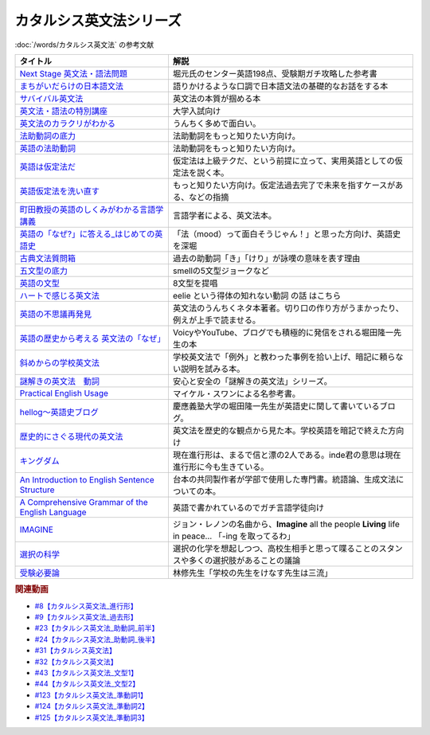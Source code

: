 .. _カタルシス英文法シリーズ参考文献:

.. :ref:`カタルシス英文法シリーズ参考文献 <カタルシス英文法シリーズ参考文献>`

カタルシス英文法シリーズ
=================================
:doc:`/words/カタルシス英文法` の参考文献

.. raw:: html

  <!--Next Stage 英文法・語法問題--><a href="https://www.amazon.co.jp/Next-Stage%E8%8B%B1%E6%96%87%E6%B3%95%E3%83%BB%E8%AA%9E%E6%B3%95%E5%95%8F%E9%A1%8C%E2%80%95%E5%85%A5%E8%A9%A6%E8%8B%B1%E8%AA%9E%E9%A0%BB%E5%87%BA%E3%83%9D%E3%82%A4%E3%83%B3%E3%83%88218%E3%81%AE%E5%BE%81%E6%9C%8D-%E7%93%9C%E7%94%9F-%E8%B1%8A/dp/4342431203?keywords=%E3%83%8D%E3%82%AF%E3%82%B9%E3%83%86%E3%83%BC%E3%82%B8+%E8%8B%B1%E6%96%87%E6%B3%95&qid=1651924098&s=books&sprefix=%E3%81%AD%E3%81%8F%E3%81%99%2Cstripbooks%2C297&sr=1-1&linkCode=li1&tag=takaoutputblo-22&linkId=51af1cc045b29c404b8b1d9c67e9f802&language=ja_JP&ref_=as_li_ss_il" target="_blank"><img border="0" src="//ws-fe.amazon-adsystem.com/widgets/q?_encoding=UTF8&ASIN=4342431203&Format=_SL110_&ID=AsinImage&MarketPlace=JP&ServiceVersion=20070822&WS=1&tag=takaoutputblo-22&language=ja_JP" ></a><img src="https://ir-jp.amazon-adsystem.com/e/ir?t=takaoutputblo-22&language=ja_JP&l=li1&o=9&a=4342431203" width="1" height="1" border="0" alt="" style="border:none !important; margin:0px !important;" />
  <!--まちがいだらけの日本語文法 --><a href="https://www.amazon.co.jp/dp/4061496182?&linkCode=li1&tag=takaoutputblo-22&linkId=fa009b98d2ae7848ef86fb476c94fcce&language=ja_JP&ref_=as_li_ss_il" target="_blank"><img border="0" src="//ws-fe.amazon-adsystem.com/widgets/q?_encoding=UTF8&ASIN=4061496182&Format=_SL110_&ID=AsinImage&MarketPlace=JP&ServiceVersion=20070822&WS=1&tag=takaoutputblo-22&language=ja_JP" ></a><img src="https://ir-jp.amazon-adsystem.com/e/ir?t=takaoutputblo-22&language=ja_JP&l=li1&o=9&a=4061496182" width="1" height="1" border="0" alt="" style="border:none !important; margin:0px !important;" />
  <!--サバイバル英文法--><a href="https://www.amazon.co.jp/dp/414088472X?&linkCode=li1&tag=takaoutputblo-22&linkId=89709e7032a39ce2484d9efd991e1be9&language=ja_JP&ref_=as_li_ss_il" target="_blank"><img border="0" src="//ws-fe.amazon-adsystem.com/widgets/q?_encoding=UTF8&ASIN=414088472X&Format=_SL110_&ID=AsinImage&MarketPlace=JP&ServiceVersion=20070822&WS=1&tag=takaoutputblo-22&language=ja_JP" ></a><img src="https://ir-jp.amazon-adsystem.com/e/ir?t=takaoutputblo-22&language=ja_JP&l=li1&o=9&a=414088472X" width="1" height="1" border="0" alt="" style="border:none !important; margin:0px !important;" />
  <!--英文法・語法の特別講座--><a href="https://www.amazon.co.jp/dp/404602545X?&linkCode=li1&tag=takaoutputblo-22&linkId=9f19afc3dd5149b7b0e14f44317e87ae&language=ja_JP&ref_=as_li_ss_il" target="_blank"><img border="0" src="//ws-fe.amazon-adsystem.com/widgets/q?_encoding=UTF8&ASIN=404602545X&Format=_SL110_&ID=AsinImage&MarketPlace=JP&ServiceVersion=20070822&WS=1&tag=takaoutputblo-22&language=ja_JP" ></a><img src="https://ir-jp.amazon-adsystem.com/e/ir?t=takaoutputblo-22&language=ja_JP&l=li1&o=9&a=404602545X" width="1" height="1" border="0" alt="" style="border:none !important; margin:0px !important;" />
  <!--英文法のカラクリがわかる--><a href="https://www.amazon.co.jp/dp/B007P0M42U?&linkCode=li1&tag=takaoutputblo-22&linkId=77ac40aea5d576bb9f01211d051ef1b8&language=ja_JP&ref_=as_li_ss_il" target="_blank"><img border="0" src="//ws-fe.amazon-adsystem.com/widgets/q?_encoding=UTF8&ASIN=B007P0M42U&Format=_SL110_&ID=AsinImage&MarketPlace=JP&ServiceVersion=20070822&WS=1&tag=takaoutputblo-22&language=ja_JP" ></a><img src="https://ir-jp.amazon-adsystem.com/e/ir?t=takaoutputblo-22&language=ja_JP&l=li1&o=9&a=B007P0M42U" width="1" height="1" border="0" alt="" style="border:none !important; margin:0px !important;" />
  <!--法助動詞の底力--><a href="https://www.amazon.co.jp/dp/490373840X?&linkCode=li1&tag=takaoutputblo-22&linkId=33b115480cc58a6a966e24dbab85e7c9&language=ja_JP&ref_=as_li_ss_il" target="_blank"><img border="0" src="//ws-fe.amazon-adsystem.com/widgets/q?_encoding=UTF8&ASIN=490373840X&Format=_SL110_&ID=AsinImage&MarketPlace=JP&ServiceVersion=20070822&WS=1&tag=takaoutputblo-22&language=ja_JP" ></a><img src="https://ir-jp.amazon-adsystem.com/e/ir?t=takaoutputblo-22&language=ja_JP&l=li1&o=9&a=490373840X" width="1" height="1" border="0" alt="" style="border:none !important; margin:0px !important;" />
  <!--英語の法助動詞--><a href="https://www.amazon.co.jp/dp/4758925496?&linkCode=li1&tag=takaoutputblo-22&linkId=c588386467909e3aefb771c0a10d796c&language=ja_JP&ref_=as_li_ss_il" target="_blank"><img border="0" src="//ws-fe.amazon-adsystem.com/widgets/q?_encoding=UTF8&ASIN=4758925496&Format=_SL110_&ID=AsinImage&MarketPlace=JP&ServiceVersion=20070822&WS=1&tag=takaoutputblo-22&language=ja_JP" ></a><img src="https://ir-jp.amazon-adsystem.com/e/ir?t=takaoutputblo-22&language=ja_JP&l=li1&o=9&a=4758925496" width="1" height="1" border="0" alt="" style="border:none !important; margin:0px !important;" />
  <!--英語は仮定法だ--><a href="https://www.amazon.co.jp/dp/475891303X?&linkCode=li1&tag=takaoutputblo-22&linkId=468d52f516bb331caebe1529e10dd789&language=ja_JP&ref_=as_li_ss_il" target="_blank"><img border="0" src="//ws-fe.amazon-adsystem.com/widgets/q?_encoding=UTF8&ASIN=475891303X&Format=_SL110_&ID=AsinImage&MarketPlace=JP&ServiceVersion=20070822&WS=1&tag=takaoutputblo-22&language=ja_JP" ></a><img src="https://ir-jp.amazon-adsystem.com/e/ir?t=takaoutputblo-22&language=ja_JP&l=li1&o=9&a=475891303X" width="1" height="1" border="0" alt="" style="border:none !important; margin:0px !important;" />
  <!--英語仮定法を洗い直す--><a href="https://www.amazon.co.jp/dp/475892564X?&linkCode=li1&tag=takaoutputblo-22&linkId=f7b5bd36d36f6300842d0f59fb56e205&language=ja_JP&ref_=as_li_ss_il" target="_blank"><img border="0" src="//ws-fe.amazon-adsystem.com/widgets/q?_encoding=UTF8&ASIN=475892564X&Format=_SL110_&ID=AsinImage&MarketPlace=JP&ServiceVersion=20070822&WS=1&tag=takaoutputblo-22&language=ja_JP" ></a><img src="https://ir-jp.amazon-adsystem.com/e/ir?t=takaoutputblo-22&language=ja_JP&l=li1&o=9&a=475892564X" width="1" height="1" border="0" alt="" style="border:none !important; margin:0px !important;" />
  <!--町田教授の英語のしくみがわかる言語学講義--><a href="https://www.amazon.co.jp/dp/432737685X?&linkCode=li1&tag=takaoutputblo-22&linkId=81c4092bf345a78b9c9765405f55683f&language=ja_JP&ref_=as_li_ss_il" target="_blank"><img border="0" src="//ws-fe.amazon-adsystem.com/widgets/q?_encoding=UTF8&ASIN=432737685X&Format=_SL110_&ID=AsinImage&MarketPlace=JP&ServiceVersion=20070822&WS=1&tag=takaoutputblo-22&language=ja_JP" ></a><img src="https://ir-jp.amazon-adsystem.com/e/ir?t=takaoutputblo-22&language=ja_JP&l=li1&o=9&a=432737685X" width="1" height="1" border="0" alt="" style="border:none !important; margin:0px !important;" />
  <!--英語の「なぜ?」に答える はじめての英語史--><a href="https://www.amazon.co.jp/dp/4327401684?&linkCode=li1&tag=takaoutputblo-22&linkId=d7780e7cba66c5dd7ac338b4ba9ae36f&language=ja_JP&ref_=as_li_ss_il" target="_blank"><img border="0" src="//ws-fe.amazon-adsystem.com/widgets/q?_encoding=UTF8&ASIN=4327401684&Format=_SL110_&ID=AsinImage&MarketPlace=JP&ServiceVersion=20070822&WS=1&tag=takaoutputblo-22&language=ja_JP" ></a><img src="https://ir-jp.amazon-adsystem.com/e/ir?t=takaoutputblo-22&language=ja_JP&l=li1&o=9&a=4327401684" width="1" height="1" border="0" alt="" style="border:none !important; margin:0px !important;" />
  <!--古典文法質問箱--><a href="https://www.amazon.co.jp/dp/4043260024?&linkCode=li1&tag=takaoutputblo-22&linkId=26bb8f29abf5074c0c2378d773e2471b&language=ja_JP&ref_=as_li_ss_il" target="_blank"><img border="0" src="//ws-fe.amazon-adsystem.com/widgets/q?_encoding=UTF8&ASIN=4043260024&Format=_SL110_&ID=AsinImage&MarketPlace=JP&ServiceVersion=20070822&WS=1&tag=takaoutputblo-22&language=ja_JP" ></a><img src="https://ir-jp.amazon-adsystem.com/e/ir?t=takaoutputblo-22&language=ja_JP&l=li1&o=9&a=4043260024" width="1" height="1" border="0" alt="" style="border:none !important; margin:0px !important;" />
  <!--五文型の底力--><a href="https://www.amazon.co.jp/dp/4903738310?&linkCode=li1&tag=takaoutputblo-22&linkId=91703ec12cd1bf1c9047f10d449a8f20&language=ja_JP&ref_=as_li_ss_il" target="_blank"><img border="0" src="//ws-fe.amazon-adsystem.com/widgets/q?_encoding=UTF8&ASIN=4903738310&Format=_SL110_&ID=AsinImage&MarketPlace=JP&ServiceVersion=20070822&WS=1&tag=takaoutputblo-22&language=ja_JP" ></a><img src="https://ir-jp.amazon-adsystem.com/e/ir?t=takaoutputblo-22&language=ja_JP&l=li1&o=9&a=4903738310" width="1" height="1" border="0" alt="" style="border:none !important; margin:0px !important;" />
  <!--英語の文型--><a href="https://www.amazon.co.jp/dp/4758925054?&linkCode=li1&tag=takaoutputblo-22&linkId=07bbc37f4e90632184970b14c91ffa5f&language=ja_JP&ref_=as_li_ss_il" target="_blank"><img border="0" src="//ws-fe.amazon-adsystem.com/widgets/q?_encoding=UTF8&ASIN=4758925054&Format=_SL110_&ID=AsinImage&MarketPlace=JP&ServiceVersion=20070822&WS=1&tag=takaoutputblo-22&language=ja_JP" ></a><img src="https://ir-jp.amazon-adsystem.com/e/ir?t=takaoutputblo-22&language=ja_JP&l=li1&o=9&a=4758925054" width="1" height="1" border="0" alt="" style="border:none !important; margin:0px !important;" />
  <!--ハートで感じる英文法--><a href="https://www.amazon.co.jp/dp/4140394412?&linkCode=li1&tag=takaoutputblo-22&linkId=e9866156bdb935c16ca3c5e2f0659d32&language=ja_JP&ref_=as_li_ss_il" target="_blank"><img border="0" src="//ws-fe.amazon-adsystem.com/widgets/q?_encoding=UTF8&ASIN=4140394412&Format=_SL110_&ID=AsinImage&MarketPlace=JP&ServiceVersion=20070822&WS=1&tag=takaoutputblo-22&language=ja_JP" ></a><img src="https://ir-jp.amazon-adsystem.com/e/ir?t=takaoutputblo-22&language=ja_JP&l=li1&o=9&a=4140394412" width="1" height="1" border="0" alt="" style="border:none !important; margin:0px !important;" />
  <!--英語の不思議再発見--><a href="https://www.amazon.co.jp/%E8%8B%B1%E8%AA%9E%E3%81%AE%E4%B8%8D%E6%80%9D%E8%AD%B0%E5%86%8D%E7%99%BA%E8%A6%8B-%E3%81%A1%E3%81%8F%E3%81%BE%E6%96%B0%E6%9B%B8-%E4%BD%90%E4%B9%85%E9%96%93-%E6%B2%BB/dp/448005670X?__mk_ja_JP=%E3%82%AB%E3%82%BF%E3%82%AB%E3%83%8A&crid=222I2D6AFRVM7&keywords=%E4%BD%90%E4%B9%85%E9%96%93%E6%B2%BB+%E8%8B%B1%E8%AA%9E&qid=1651677105&s=digital-text&sprefix=%E4%BD%90%E4%B9%85%E9%96%93%E6%B2%BB+%E8%8B%B1%E8%AA%9E%2Cdigital-text%2C272&sr=1-3-catcorr&linkCode=li1&tag=takaoutputblo-22&linkId=9a0c9ad0f6ebd5be7f1ceb5d2b639653&language=ja_JP&ref_=as_li_ss_il" target="_blank"><img border="0" src="//ws-fe.amazon-adsystem.com/widgets/q?_encoding=UTF8&ASIN=448005670X&Format=_SL110_&ID=AsinImage&MarketPlace=JP&ServiceVersion=20070822&WS=1&tag=takaoutputblo-22&language=ja_JP" ></a><img src="https://ir-jp.amazon-adsystem.com/e/ir?t=takaoutputblo-22&language=ja_JP&l=li1&o=9&a=448005670X" width="1" height="1" border="0" alt="" style="border:none !important; margin:0px !important;" />
  <!--英語の歴史から考える 英文法の「なぜ」--><a href="https://www.amazon.co.jp/dp/4469246239?psc=1&pd_rd_w=odOO3&spLa=ZW5jcnlwdGVkUXVhbGlmaWVyPUFJWk03Q0o1TlJaQ1cmZW5jcnlwdGVkSWQ9QTA1MzU4NzYzNVA4SktPVU9KR1BIJmVuY3J5cHRlZEFkSWQ9QUhJMlVDT0pFRDhBUSZ3aWRnZXROYW1lPXNkX29uc2l0ZV9kZXNrdG9wJmFjdGlvbj1jbGlja1JlZGlyZWN0JmRvTm90TG9nQ2xpY2s9dHJ1ZQ%3D%3D&linkCode=li1&tag=takaoutputblo-22&linkId=02ea44ee211c659a574222f0636b80c4&language=ja_JP&ref_=as_li_ss_il" target="_blank"><img border="0" src="//ws-fe.amazon-adsystem.com/widgets/q?_encoding=UTF8&ASIN=4469246239&Format=_SL110_&ID=AsinImage&MarketPlace=JP&ServiceVersion=20070822&WS=1&tag=takaoutputblo-22&language=ja_JP" ></a><img src="https://ir-jp.amazon-adsystem.com/e/ir?t=takaoutputblo-22&language=ja_JP&l=li1&o=9&a=4469246239" width="1" height="1" border="0" alt="" style="border:none !important; margin:0px !important;" />
  <!--斜めからの学校英文法--><a href="https://www.amazon.co.jp/%E6%96%9C%E3%82%81%E3%81%8B%E3%82%89%E3%81%AE%E5%AD%A6%E6%A0%A1%E8%8B%B1%E6%96%87%E6%B3%95-%E9%96%8B%E6%8B%93%E7%A4%BE%E8%A8%80%E8%AA%9E%E3%83%BB%E6%96%87%E5%8C%96%E9%81%B8%E6%9B%B8-%E4%B8%AD%E5%B3%B6-%E5%B9%B3%E4%B8%89/dp/4758925704?__mk_ja_JP=%E3%82%AB%E3%82%BF%E3%82%AB%E3%83%8A&crid=TOV7TWJD0FMM&keywords=%E6%96%9C%E3%82%81%E3%81%8B%E3%82%89%E3%81%AE%E8%8B%B1%E6%96%87%E6%B3%95&qid=1651677520&s=books&sprefix=%E6%96%9C%E3%82%81%E3%81%8B%E3%82%89%E3%81%AE%E8%8B%B1%E6%96%87%E6%B3%95%2Cstripbooks%2C378&sr=1-1&linkCode=li1&tag=takaoutputblo-22&linkId=ee2b078f55815213745bea535d77bc63&language=ja_JP&ref_=as_li_ss_il" target="_blank"><img border="0" src="//ws-fe.amazon-adsystem.com/widgets/q?_encoding=UTF8&ASIN=4758925704&Format=_SL110_&ID=AsinImage&MarketPlace=JP&ServiceVersion=20070822&WS=1&tag=takaoutputblo-22&language=ja_JP" ></a><img src="https://ir-jp.amazon-adsystem.com/e/ir?t=takaoutputblo-22&language=ja_JP&l=li1&o=9&a=4758925704" width="1" height="1" border="0" alt="" style="border:none !important; margin:0px !important;" />
  <!--謎解きの英文法　動詞--><a href="https://www.amazon.co.jp/%E8%AC%8E%E8%A7%A3%E3%81%8D%E3%81%AE%E8%8B%B1%E6%96%87%E6%B3%95-%E5%8B%95%E8%A9%9E-%E4%B9%85%E9%87%8E-%E6%9A%B2/dp/4874247245?__mk_ja_JP=%E3%82%AB%E3%82%BF%E3%82%AB%E3%83%8A&crid=262IYGQH2RIYX&keywords=%E8%AC%8E%E8%A7%A3%E3%81%8D%E3%81%AE%E8%8B%B1%E6%96%87%E6%B3%95+%E5%8B%95%E8%A9%9E&qid=1651677694&s=books&sprefix=%2Cstripbooks%2C2169&sr=1-1&linkCode=li1&tag=takaoutputblo-22&linkId=8fe53dd543500cc7166daafe43425e5c&language=ja_JP&ref_=as_li_ss_il" target="_blank"><img border="0" src="//ws-fe.amazon-adsystem.com/widgets/q?_encoding=UTF8&ASIN=4874247245&Format=_SL110_&ID=AsinImage&MarketPlace=JP&ServiceVersion=20070822&WS=1&tag=takaoutputblo-22&language=ja_JP" ></a><img src="https://ir-jp.amazon-adsystem.com/e/ir?t=takaoutputblo-22&language=ja_JP&l=li1&o=9&a=4874247245" width="1" height="1" border="0" alt="" style="border:none !important; margin:0px !important;" />
  <!--Practical English Usage--><a href="https://www.amazon.co.jp/Practical-English-Usage-Michael-Swan/dp/0194202437?__mk_ja_JP=%E3%82%AB%E3%82%BF%E3%82%AB%E3%83%8A&crid=1UW363NC5R2IZ&keywords=Practical+English+Usage&qid=1652183770&s=books&sprefix=%E8%AC%8E%E8%A7%A3%E3%81%8D%E3%81%AE%E8%8B%B1%E6%96%87%E6%B3%95+%E5%8B%95%E8%A9%9E%2Cstripbooks%2C452&sr=1-2&linkCode=li1&tag=takaoutputblo-22&linkId=2c2cb594a00f9c1bfa9d897c21967ed7&language=ja_JP&ref_=as_li_ss_il" target="_blank"><img border="0" src="//ws-fe.amazon-adsystem.com/widgets/q?_encoding=UTF8&ASIN=0194202437&Format=_SL110_&ID=AsinImage&MarketPlace=JP&ServiceVersion=20070822&WS=1&tag=takaoutputblo-22&language=ja_JP" ></a><img src="https://ir-jp.amazon-adsystem.com/e/ir?t=takaoutputblo-22&language=ja_JP&l=li1&o=9&a=0194202437" width="1" height="1" border="0" alt="" style="border:none !important; margin:0px !important;" />
  <!--歴史的にさぐる現代の英文法--><a href="https://www.amazon.co.jp/dp/4469211605?_encoding=UTF8&psc=1&linkCode=li1&tag=takaoutputblo-22&linkId=1e33a1db4e7b6dd4b804a03341e86450&language=ja_JP&ref_=as_li_ss_il" target="_blank"><img border="0" src="//ws-fe.amazon-adsystem.com/widgets/q?_encoding=UTF8&ASIN=4469211605&Format=_SL110_&ID=AsinImage&MarketPlace=JP&ServiceVersion=20070822&WS=1&tag=takaoutputblo-22&language=ja_JP" ></a><img src="https://ir-jp.amazon-adsystem.com/e/ir?t=takaoutputblo-22&language=ja_JP&l=li1&o=9&a=4469211605" width="1" height="1" border="0" alt="" style="border:none !important; margin:0px !important;" />
  <!--hellog～英語史ブログ--><a href="http://user.keio.ac.jp/~rhotta/hellog/" target="_blank"><img border="0" src="https://pbs.twimg.com/profile_images/1508756417540653060/hiNaCH9R_400x400.jpg" width="100"></a>
  <!--キングダム--><a href="https://www.amazon.co.jp/%E3%82%AD%E3%83%B3%E3%82%B0%E3%83%80%E3%83%A0-1-%E3%83%A4%E3%83%B3%E3%82%B0%E3%82%B8%E3%83%A3%E3%83%B3%E3%83%97%E3%82%B3%E3%83%9F%E3%83%83%E3%82%AF%E3%82%B9DIGITAL-%E5%8E%9F%E6%B3%B0%E4%B9%85-ebook/dp/B009LHBVQ0?__mk_ja_JP=%E3%82%AB%E3%82%BF%E3%82%AB%E3%83%8A&crid=T06UX0IR6TQQ&keywords=%E3%82%AD%E3%83%B3%E3%82%B0%E3%83%80%E3%83%A0&qid=1652494204&s=books&sprefix=%E3%82%AD%E3%83%B3%E3%82%B0%E3%83%80%E3%83%A0%2Cstripbooks%2C159&sr=1-5&linkCode=li1&tag=takaoutputblo-22&linkId=96cd31c73c9fe0a000b2c6085900cc47&language=ja_JP&ref_=as_li_ss_il" target="_blank"><img border="0" src="//ws-fe.amazon-adsystem.com/widgets/q?_encoding=UTF8&ASIN=B009LHBVQ0&Format=_SL110_&ID=AsinImage&MarketPlace=JP&ServiceVersion=20070822&WS=1&tag=takaoutputblo-22&language=ja_JP" ></a><img src="https://ir-jp.amazon-adsystem.com/e/ir?t=takaoutputblo-22&language=ja_JP&l=li1&o=9&a=B009LHBVQ0" width="1" height="1" border="0" alt="" style="border:none !important; margin:0px !important;" />
  <!--An Introduction to English Sentence Structure--><a href="https://www.amazon.co.jp/dp/1108813305?&linkCode=li1&tag=takaoutputblo-22&linkId=c72aaa94aa9a2dd8e0f05b2a1521fd42&language=ja_JP&ref_=as_li_ss_il" target="_blank"><img border="0" src="//ws-fe.amazon-adsystem.com/widgets/q?_encoding=UTF8&ASIN=1108813305&Format=_SL110_&ID=AsinImage&MarketPlace=JP&ServiceVersion=20070822&WS=1&tag=takaoutputblo-22&language=ja_JP" ></a><img src="https://ir-jp.amazon-adsystem.com/e/ir?t=takaoutputblo-22&language=ja_JP&l=li1&o=9&a=1108813305" width="1" height="1" border="0" alt="" style="border:none !important; margin:0px !important;" />
  <!--A Comprehensive Grammar of the English Language--><a href="https://www.amazon.co.jp/Comprehensive-Grammar-English-Language/dp/0582517346?&linkCode=li1&tag=takaoutputblo-22&linkId=e4d0d6975e0754005e1b56df5d3bdedf&language=ja_JP&ref_=as_li_ss_il" target="_blank"><img border="0" src="//ws-fe.amazon-adsystem.com/widgets/q?_encoding=UTF8&ASIN=0582517346&Format=_SL110_&ID=AsinImage&MarketPlace=JP&ServiceVersion=20070822&WS=1&tag=takaoutputblo-22&language=ja_JP" ></a><img src="https://ir-jp.amazon-adsystem.com/e/ir?t=takaoutputblo-22&language=ja_JP&l=li1&o=9&a=0582517346" width="1" height="1" border="0" alt="" style="border:none !important; margin:0px !important;" />
  <!--IMAGINE--><a href="https://www.amazon.co.jp/dp/B003Y8YXFS?&linkCode=li1&tag=takaoutputblo-22&linkId=782707392173b0c20959d570b3253a3e&language=ja_JP&ref_=as_li_ss_il" target="_blank"><img border="0" src="//ws-fe.amazon-adsystem.com/widgets/q?_encoding=UTF8&ASIN=B003Y8YXFS&Format=_SL110_&ID=AsinImage&MarketPlace=JP&ServiceVersion=20070822&WS=1&tag=takaoutputblo-22&language=ja_JP" ></a><img src="https://ir-jp.amazon-adsystem.com/e/ir?t=takaoutputblo-22&language=ja_JP&l=li1&o=9&a=B003Y8YXFS" width="1" height="1" border="0" alt="" style="border:none !important; margin:0px !important;" />
  <!--選択の科学--><a href="https://www.amazon.co.jp/%E9%81%B8%E6%8A%9E%E3%81%AE%E7%A7%91%E5%AD%A6-%E3%82%B3%E3%83%AD%E3%83%B3%E3%83%93%E3%82%A2%E5%A4%A7%E5%AD%A6%E3%83%93%E3%82%B8%E3%83%8D%E3%82%B9%E3%82%B9%E3%82%AF%E3%83%BC%E3%83%AB%E7%89%B9%E5%88%A5%E8%AC%9B%E7%BE%A9-%E6%96%87%E6%98%A5%E6%96%87%E5%BA%AB-%E3%82%B7%E3%83%BC%E3%83%8A-%E3%82%A2%E3%82%A4%E3%82%A8%E3%83%B3%E3%82%AC%E3%83%BC/dp/4167901552?__mk_ja_JP=%E3%82%AB%E3%82%BF%E3%82%AB%E3%83%8A&crid=34Q90I0QG7CCI&keywords=%E9%81%B8%E6%8A%9E%E3%81%AE%E5%8C%96%E5%AD%A6&qid=1652792096&sprefix=%E3%81%9B%E3%82%93%E3%81%9F%E3%81%8F%E3%81%AE%E3%81%8B%E3%81%8C%E3%81%8F%2Caps%2C277&sr=8-1&linkCode=li1&tag=takaoutputblo-22&linkId=5a98fa03b87b464ad20077bca0ef651e&language=ja_JP&ref_=as_li_ss_il" target="_blank"><img border="0" src="//ws-fe.amazon-adsystem.com/widgets/q?_encoding=UTF8&ASIN=4167901552&Format=_SL110_&ID=AsinImage&MarketPlace=JP&ServiceVersion=20070822&WS=1&tag=takaoutputblo-22&language=ja_JP" ></a><img src="https://ir-jp.amazon-adsystem.com/e/ir?t=takaoutputblo-22&language=ja_JP&l=li1&o=9&a=4167901552" width="1" height="1" border="0" alt="" style="border:none !important; margin:0px !important;" />
  <!--受験必要論--><a href="https://www.amazon.co.jp/%E5%8F%97%E9%A8%93%E5%BF%85%E8%A6%81%E8%AB%96-%E4%BA%BA%E7%94%9F%E3%81%AE%E5%9F%BA%E7%A4%8E%E3%81%AF%E5%8F%97%E9%A8%93%E3%81%A7%E4%BD%9C%E3%82%8A%E5%BE%97%E3%82%8B-%E9%9B%86%E8%8B%B1%E7%A4%BE%E6%96%87%E5%BA%AB-%E6%9E%97%E4%BF%AE-ebook/dp/B07MVW7K4D?__mk_ja_JP=%E3%82%AB%E3%82%BF%E3%82%AB%E3%83%8A&crid=15AEHGZA8RTGA&keywords=%E5%8F%97%E9%A8%93%E5%BF%85%E5%8B%9D%E8%AB%96&qid=1652599553&sprefix=%E5%8F%97%E9%A8%93%E5%BF%85%E5%8B%9D%E8%AB%96%2Caps%2C151&sr=8-1-spell&linkCode=li1&tag=takaoutputblo-22&linkId=81a9594f8f7b7fb044b5360a18751e63&language=ja_JP&ref_=as_li_ss_il" target="_blank"><img border="0" src="//ws-fe.amazon-adsystem.com/widgets/q?_encoding=UTF8&ASIN=B07MVW7K4D&Format=_SL110_&ID=AsinImage&MarketPlace=JP&ServiceVersion=20070822&WS=1&tag=takaoutputblo-22&language=ja_JP" ></a><img src="https://ir-jp.amazon-adsystem.com/e/ir?t=takaoutputblo-22&language=ja_JP&l=li1&o=9&a=B07MVW7K4D" width="1" height="1" border="0" alt="" style="border:none !important; margin:0px !important;" />

+----------------------------------------------------+--------------------------------------------------------------------------------------------------------+
|                      タイトル                      |                                                  解説                                                  |
+====================================================+========================================================================================================+
| `Next Stage 英文法・語法問題`_                     | 堀元氏のセンター英語198点、受験期ガチ攻略した参考書                                                    |
+----------------------------------------------------+--------------------------------------------------------------------------------------------------------+
| `まちがいだらけの日本語文法`_                      | 語りかけるような口調で日本語文法の基礎的なお話をする本                                                 |
+----------------------------------------------------+--------------------------------------------------------------------------------------------------------+
| `サバイバル英文法`_                                | 英文法の本質が掴める本                                                                                 |
+----------------------------------------------------+--------------------------------------------------------------------------------------------------------+
| `英文法・語法の特別講座`_                          | 大学入試向け                                                                                           |
+----------------------------------------------------+--------------------------------------------------------------------------------------------------------+
| `英文法のカラクリがわかる`_                        | うんちく多めで面白い。                                                                                 |
+----------------------------------------------------+--------------------------------------------------------------------------------------------------------+
| `法助動詞の底力`_                                  | 法助動詞をもっと知りたい方向け。                                                                       |
+----------------------------------------------------+--------------------------------------------------------------------------------------------------------+
| `英語の法助動詞`_                                  | 法助動詞をもっと知りたい方向け。                                                                       |
+----------------------------------------------------+--------------------------------------------------------------------------------------------------------+
| `英語は仮定法だ`_                                  | 仮定法は上級テクだ、という前提に立って、実用英語としての仮定法を説く本。                               |
+----------------------------------------------------+--------------------------------------------------------------------------------------------------------+
| `英語仮定法を洗い直す`_                            | もっと知りたい方向け。仮定法過去完了で未来を指すケースがある、などの指摘                               |
+----------------------------------------------------+--------------------------------------------------------------------------------------------------------+
| `町田教授の英語のしくみがわかる言語学講義`_        | 言語学者による、英文法本。                                                                             |
+----------------------------------------------------+--------------------------------------------------------------------------------------------------------+
| `英語の「なぜ?」に答える_はじめての英語史`_        | 「法（mood）って面白そうじゃん！」と思った方向け、英語史を深堀                                         |
+----------------------------------------------------+--------------------------------------------------------------------------------------------------------+
| `古典文法質問箱`_                                  | 過去の助動詞「き」「けり」が詠嘆の意味を表す理由                                                       |
+----------------------------------------------------+--------------------------------------------------------------------------------------------------------+
| `五文型の底力`_                                    | smellの5文型ジョークなど                                                                               |
+----------------------------------------------------+--------------------------------------------------------------------------------------------------------+
| `英語の文型`_                                      | 8文型を提唱                                                                                            |
+----------------------------------------------------+--------------------------------------------------------------------------------------------------------+
| `ハートで感じる英文法`_                            | eelie という得体の知れない動詞 の話 はこちら                                                           |
+----------------------------------------------------+--------------------------------------------------------------------------------------------------------+
| `英語の不思議再発見`_                              | 英文法のうんちくネタ本著者。切り口の作り方がうまかったり、例えが上手で読ませる。                       |
+----------------------------------------------------+--------------------------------------------------------------------------------------------------------+
| `英語の歴史から考える 英文法の「なぜ」`_           | VoicyやYouTube、ブログでも積極的に発信をされる堀田隆一先生の本                                         |
+----------------------------------------------------+--------------------------------------------------------------------------------------------------------+
| `斜めからの学校英文法`_                            | 学校英文法で「例外」と教わった事例を拾い上げ、暗記に頼らない説明を試みる本。                           |
+----------------------------------------------------+--------------------------------------------------------------------------------------------------------+
| `謎解きの英文法　動詞`_                            | 安心と安全の「謎解きの英文法」シリーズ。                                                               |
+----------------------------------------------------+--------------------------------------------------------------------------------------------------------+
| `Practical English Usage`_                         | マイケル・スワンによる名参考書。                                                                       |
+----------------------------------------------------+--------------------------------------------------------------------------------------------------------+
| `hellog～英語史ブログ`_                            | 慶應義塾大学の堀田隆一先生が英語史に関して書いているブログ。                                           |
+----------------------------------------------------+--------------------------------------------------------------------------------------------------------+
| `歴史的にさぐる現代の英文法`_                      | 英文法を歴史的な観点から見た本。学校英語を暗記で終えた方向け                                           |
+----------------------------------------------------+--------------------------------------------------------------------------------------------------------+
| `キングダム`_                                      | 現在進行形は、まるで信と漂の2人である。inde君の意思は現在進行形に今も生きている。                      |
+----------------------------------------------------+--------------------------------------------------------------------------------------------------------+
| `An Introduction to English Sentence Structure`_   | 台本の共同製作者が学部で使用した専門書。統語論、生成文法についての本。                                 |
+----------------------------------------------------+--------------------------------------------------------------------------------------------------------+
| `A Comprehensive Grammar of the English Language`_ | 英語で書かれているのでガチ言語学徒向け                                                                 |
+----------------------------------------------------+--------------------------------------------------------------------------------------------------------+
| `IMAGINE`_                                         | ジョン・レノンの名曲から、**Imagine** all the people **Living** life in peace... 「-ing を取ってるわ」 |
+----------------------------------------------------+--------------------------------------------------------------------------------------------------------+
| `選択の科学`_                                      | 選択の化学を想起しつつ、高校生相手と思って喋ることのスタンスや多くの選択肢があることの議論             |
+----------------------------------------------------+--------------------------------------------------------------------------------------------------------+
| `受験必要論`_                                      | 林修先生「学校の先生をけなす先生は三流」                                                               |
+----------------------------------------------------+--------------------------------------------------------------------------------------------------------+

.. _IMAGINE: https://amzn.to/3MlPS0s
.. _選択の科学: https://amzn.to/3sIimtI
.. _受験必要論: https://amzn.to/38zcRXl
.. _A Comprehensive Grammar of the English Language: https://amzn.to/3PjeWqW
.. _An Introduction to English Sentence Structure: https://amzn.to/3FLaRHt
.. _キングダム: https://amzn.to/39nOLPq
.. _歴史的にさぐる現代の英文法: https://amzn.to/3ws5ybN
.. _hellog～英語史ブログ: http://user.keio.ac.jp/~rhotta/hellog/

.. _Practical English Usage: https://amzn.to/3sorH9I
.. _謎解きの英文法　動詞: https://amzn.to/3N2HO4S
.. _斜めからの学校英文法: https://amzn.to/3N6t8kW
.. _英語の歴史から考える 英文法の「なぜ」: https://amzn.to/3N28H8N
.. _英語の不思議再発見: https://amzn.to/39UftQ1
.. _ハートで感じる英文法: https://amzn.to/3P78LWU
.. _英語の文型: https://amzn.to/3sktRXR
.. _五文型の底力: https://amzn.to/3sjHeYq
.. _古典文法質問箱: https://amzn.to/3P7fmQU
.. _英語の「なぜ?」に答える_はじめての英語史: https://amzn.to/3LStjjR
.. _町田教授の英語のしくみがわかる言語学講義: https://amzn.to/3vTL64K
.. _英語仮定法を洗い直す: https://amzn.to/3L0i5IY
.. _英語は仮定法だ: https://amzn.to/3KMuLmw
.. _英語の法助動詞: https://amzn.to/38ZA4BE
.. _法助動詞の底力: https://amzn.to/3vSd4xJ
.. _英文法のカラクリがわかる: https://amzn.to/3KUAFSq
.. _英文法・語法の特別講座: https://amzn.to/38cosLM
.. _サバイバル英文法: https://amzn.to/3FmPZWW
.. _まちがいだらけの日本語文法: https://amzn.to/3LTh5Y5
.. _Next Stage 英文法・語法問題: https://amzn.to/3FpuZyQ

.. rubric:: 関連動画
* `#8【カタルシス英文法_進行形】`_
* `#9【カタルシス英文法_過去形】`_
* `#23【カタルシス英文法_助動詞_前半】`_
* `#24【カタルシス英文法_助動詞_後半】`_
* `#31【カタルシス英文法】`_
* `#32【カタルシス英文法】`_
* `#43【カタルシス英文法_文型1】`_
* `#44【カタルシス英文法_文型2】`_
* `#123【カタルシス英文法_準動詞1】`_
* `#124【カタルシス英文法_準動詞2】`_
* `#125【カタルシス英文法_準動詞3】`_

.. _#123【カタルシス英文法_準動詞1】: https://www.youtube.com/watch?v=4nx71ckg8Eg
.. _#44【カタルシス英文法_文型2】: https://www.youtube.com/watch?v=A1_ScH1NiCo
.. _#43【カタルシス英文法_文型1】: https://www.youtube.com/watch?v=FeSir-QJmUs
.. _#32【カタルシス英文法】: https://www.youtube.com/watch?v=NSSls2NLMfs
.. _#31【カタルシス英文法】: https://www.youtube.com/watch?v=OGdECZ_nZnM
.. _#24【カタルシス英文法_助動詞_後半】: https://www.youtube.com/watch?v=uHjDHSWbZuM
.. _#23【カタルシス英文法_助動詞_前半】: https://www.youtube.com/watch?v=F52-xN7SfFg
.. _#9【カタルシス英文法_過去形】: https://www.youtube.com/watch?v=AgTDxlBwdV8
.. _#8【カタルシス英文法_進行形】: https://www.youtube.com/watch?v=Sjd_l-vKZ84

.. _#124【カタルシス英文法_準動詞2】: https://www.youtube.com/watch?v=5_m-4ue3erM
.. _#125【カタルシス英文法_準動詞3】: https://www.youtube.com/watch?v=TR_5gN2IOhA
